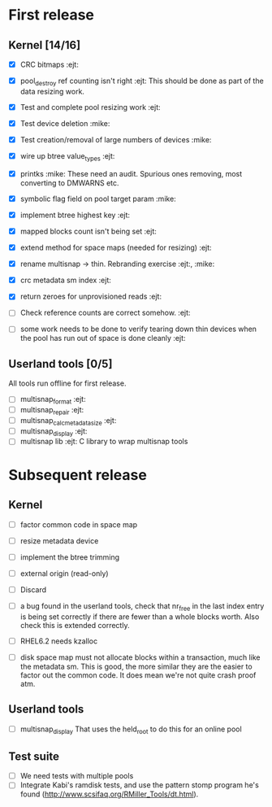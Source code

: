 * First release

** Kernel [14/16]

  - [X] CRC bitmaps 						        :ejt:
  - [X] pool_destroy ref counting isn't right 				:ejt:
        This should be done as part of the data resizing work.
  - [X] Test and complete pool resizing work 				:ejt:
  - [X] Test device deletion					       :mike:
  - [X] Test creation/removal of large numbers of devices	       :mike:
  - [X] wire up btree value_types					:ejt:
  - [X] printks						       :mike:
        These need an audit.  Spurious ones removing, most converting to
        DMWARNS etc.

  - [X] symbolic flag field on pool target param		       :mike:
  - [X] implement btree highest key 					:ejt:
  - [X] mapped blocks count isn't being set				:ejt:
  - [X] extend method for space maps (needed for resizing)              :ejt:
  - [X] rename multisnap -> thin. Rebranding exercise           :ejt:, :mike:
  - [X] crc metadata sm index                                           :ejt:
  - [X] return zeroes for unprovisioned reads                           :ejt:
  - [ ] Check reference counts are correct somehow.			:ejt:
  - [ ] some work needs to be done to verify tearing down thin devices
        when the pool has run out of space is done cleanly              :ejt:

** Userland tools [0/5]

All tools run offline for first release.

  - [ ] multisnap_format						:ejt:
  - [ ] multisnap_repair						:ejt:
  - [ ] multisnap_calc_metadata_size					:ejt:
  - [ ] multisnap_display						:ejt:
  - [ ] multisnap lib							:ejt:
        C library to wrap multisnap tools

* Subsequent release

** Kernel

  - [ ] factor common code in space map
  - [ ] resize metadata device
  - [ ] implement the btree trimming
  - [ ] external origin (read-only)
  - [ ] Discard
  - [ ] a bug found in the userland tools, check that nr_free in the
    last index entry is being set correctly if there are fewer than a
    whole blocks worth.  Also check this is extended correctly.
  - [ ] RHEL6.2 needs kzalloc

  - [ ] disk space map must not allocate blocks within a transaction,
    much like the metadata sm.  This is good, the more similar they
    are the easier to factor out the common code.  It does mean we're
    not quite crash proof atm.

** Userland tools

  - [ ] multisnap_display
        That uses the held_root to do this for an online pool

** Test suite

  - [ ] We need tests with multiple pools
  - [ ] Integrate Kabi's ramdisk tests, and use the pattern stomp
    program he's found (http://www.scsifaq.org/RMiller_Tools/dt.html).
